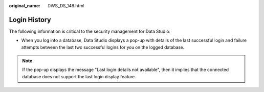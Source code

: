 :original_name: DWS_DS_148.html

.. _DWS_DS_148:

Login History
=============

The following information is critical to the security management for Data Studio:

-  When you log into a database, Data Studio displays a pop-up with details of the last successful login and failure attempts between the last two successful logins for you on the logged database.

|image1|

.. note::

   If the pop-up displays the message "Last login details not available", then it implies that the connected database does not support the last login display feature.

.. |image1| image:: /_static/images/en-us_image_0000001233922281.png
